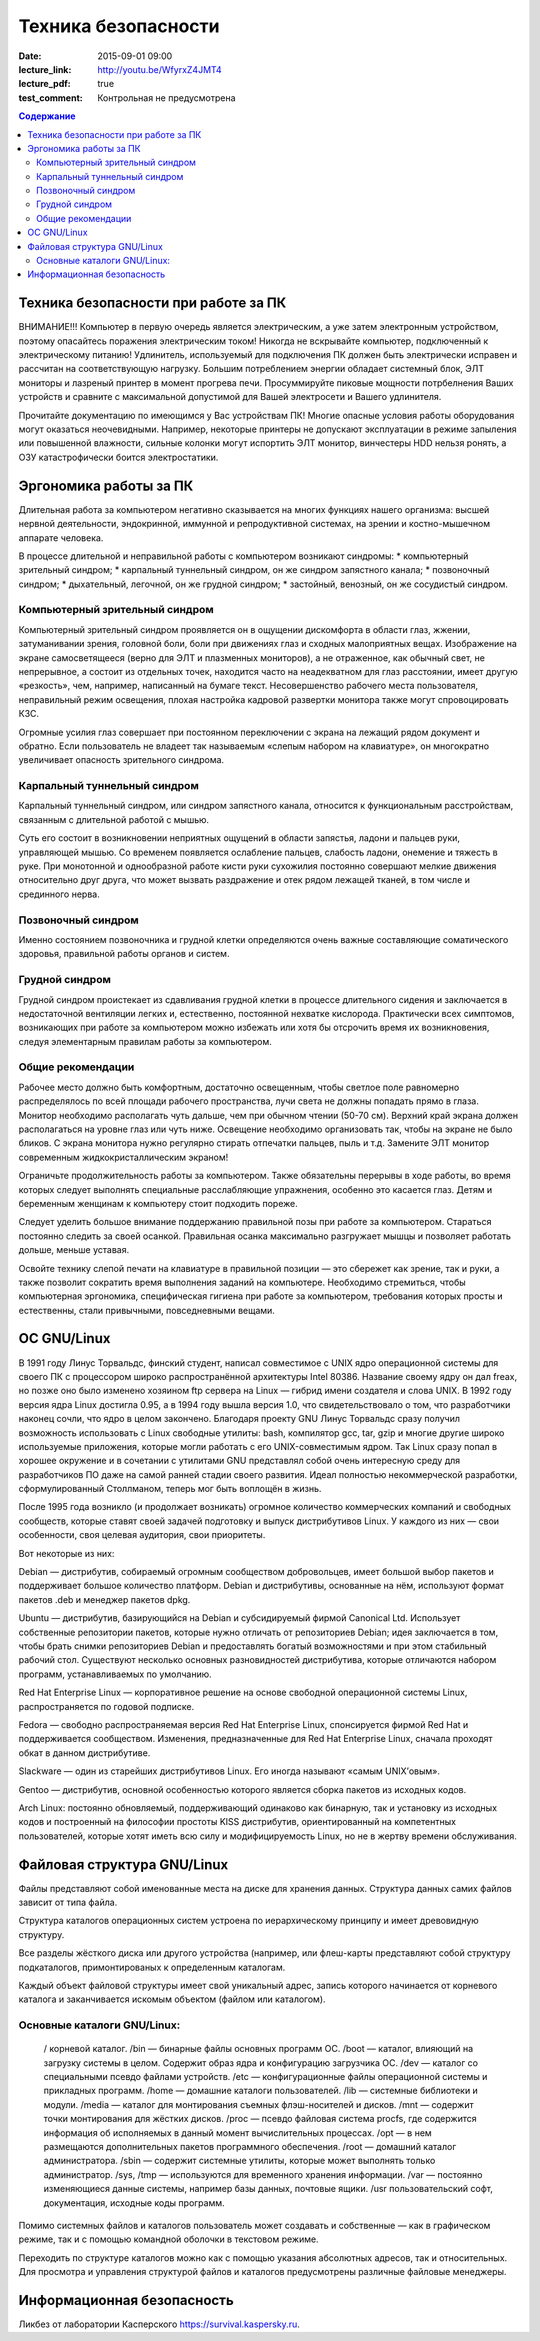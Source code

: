 Техника безопасности
####################

:date: 2015-09-01 09:00
:lecture_link: http://youtu.be/WfyrxZ4JMT4
:lecture_pdf: true
:test_comment: Контрольная не предусмотрена

.. default-role:: code
.. contents:: Содержание

Техника безопасности при работе за ПК
=====================================

ВНИМАНИЕ!!! Компьютер в первую очередь является электрическим, а уже затем электронным устройством, поэтому опасайтесь поражения электрическим током! Никогда не вскрывайте компьютер, подключенный к электрическому питанию! Удлинитель, используемый для подключения ПК должен быть электрически исправен и рассчитан на соответствующую нагрузку. Большим потреблением энергии обладает системный блок, ЭЛТ мониторы и лазреный принтер в момент прогрева печи. Просуммируйте пиковые мощности потрбелнения Ваших устройств и сравните с максимальной допустимой для Вашей электросети и Вашего удлинителя.

Прочитайте документацию по имеющимся у Вас устройствам ПК! Многие опасные условия работы оборудования могут оказаться неочевидными. Например, некоторые принтеры не допускают эксплуатации в режиме запыления или повышенной влажности, сильные колонки могут испортить ЭЛТ монитор, винчестеры HDD нельзя ронять, а ОЗУ катастрофически боится электростатики.

Эргономика работы за ПК
=======================

Длительная работа за компьютером негативно сказывается на многих функциях нашего организма: высшей нервной деятельности, эндокринной, иммунной и репродуктивной системах, на зрении и костно-мышечном аппарате человека.

В процессе длительной и неправильной работы с компьютером возникают синдромы:
* компьютерный зрительный синдром;
* карпальный туннельный синдром, он же синдром     запястного канала;
* позвоночный синдром;
* дыхательный, легочной, он же грудной синдром;
* застойный, венозный, он же     сосудистый синдром.

Компьютерный зрительный синдром
-------------------------------

Компьютерный зрительный синдром проявляется он в ощущении дискомфорта в области глаз, жжении, затуманивании зрения, головной боли, боли при движениях глаз и сходных малоприятных вещах.
Изображение на экране самосветящееся (верно для ЭЛТ и плазменных мониторов), а не отраженное, как обычный свет, не непрерывное, а состоит из отдельных точек, находится часто на неадекватном для глаз расстоянии, имеет другую «резкость», чем, например, написанный на бумаге текст. Несовершенство рабочего места пользователя, неправильный режим освещения, плохая настройка кадровой развертки монитора также могут спровоцировать КЗС.

Огромные усилия глаз совершает при постоянном переключении с экрана на лежащий рядом документ и обратно. Если пользователь не владеет так называемым «слепым набором на клавиатуре», он многократно увеличивает опасность зрительного синдрома.

Карпальный туннельный синдром
-----------------------------

Карпальный туннельный синдром, или синдром запястного канала, относится к функциональным расстройствам, связанным с длительной работой с мышью.

Суть его состоит в возникновении неприятных ощущений в области запястья, ладони и пальцев руки, управляющей мышью. Со временем появляется ослабление пальцев, слабость ладони, онемение и тяжесть в руке. При монотонной и однообразной работе кисти руки сухожилия постоянно совершают мелкие движения относительно друг друга, что может вызвать раздражение и отек рядом лежащей тканей, в том числе и срединного нерва.

Позвоночный синдром
-------------------

Именно состоянием позвоночника и грудной клетки определяются очень важные составляющие соматического здоровья, правильной работы органов и систем.

Грудной синдром
---------------

Грудной синдром проистекает из сдавливания грудной клетки в процессе длительного сидения и заключается в недостаточной вентиляции легких и, естественно, постоянной нехватке кислорода.
Практически всех симптомов, возникающих при работе за компьютером можно избежать или хотя бы отсрочить время их возникновения, следуя элементарным правилам работы за компьютером.

Общие рекомендации
------------------

Рабочее место     должно быть комфортным, достаточно освещенным, чтобы светлое поле равномерно     распределялось по всей площади рабочего пространства, лучи света не должны     попадать прямо в глаза. Монитор необходимо     располагать чуть дальше, чем при обычном     чтении (50-70 см). Верхний край экрана     должен располагаться на уровне глаз     или чуть ниже. Освещение необходимо     организовать так, чтобы на экране не     было бликов. С экрана монитора нужно     регулярно стирать отпечатки пальцев,     пыль и т.д. Замените ЭЛТ монитор     современным жидкокристаллическим     экраном!

Ограничьте     продолжительность работы за компьютером.     Также обязательны перерывы в ходе     работы, во время которых следует     выполнять специальные расслабляющие     упражнения, особенно это касается глаз.     Детям и беременным женщинам к компьютеру     стоит подходить пореже.

Следует уделить большое     внимание поддержанию правильной позы     при работе за компьютером. Стараться     постоянно следить за своей осанкой.     Правильная осанка максимально разгружает     мышцы и позволяет работать дольше,     меньше уставая.

Освойте технику     слепой печати на клавиатуре в правильной     позиции — это сбережет как зрение, так     и руки, а также позволит сократить время     выполнения заданий на     компьютере.
Необходимо стремиться, чтобы компьютерная эргономика, специфическая гигиена при работе за компьютером, требования которых просты и естественны, стали привычными, повседневными вещами.

ОС GNU/Linux
============

В 1991 году Линус Торвальдс, финский студент, написал совместимое с UNIX ядро операционной системы для своего ПК с процессором широко распространённой архитектуры Intel 80386. Название своему ядру он дал freax, но позже оно было изменено хозяином ftp сервера на Linux — гибрид имени создателя и слова UNIX. В 1992 году версия ядра Linux достигла 0.95, а в 1994 году вышла версия 1.0, что свидетельствовало о том, что разработчики наконец сочли, что ядро в целом закончено.
Благодаря проекту GNU Линус Торвальдс сразу получил возможность использовать с Linux свободные утилиты: bash, компилятор gcc, tar, gzip и многие другие широко используемые приложения, которые могли работать с его UNIX-совместимым ядром. Так Linux сразу попал в хорошее окружение и в сочетании с утилитами GNU представлял собой очень интересную среду для разработчиков ПО даже на самой ранней стадии своего развития. Идеал полностью некоммерческой разработки, сформулированный Столлманом, теперь мог быть воплощён в жизнь.

После 1995 года возникло (и продолжает возникать) огромное количество коммерческих компаний и свободных сообществ, которые ставят своей задачей подготовку и выпуск дистрибутивов Linux. У каждого из них — свои особенности, своя целевая аудитория, свои приоритеты.

Вот некоторые из них:

Debian — дистрибутив, собираемый огромным сообществом добровольцев, имеет большой выбор пакетов и поддерживает большое количество платформ. Debian и дистрибутивы, основанные на нём, используют формат пакетов .deb и менеджер пакетов dpkg.

Ubuntu — дистрибутив, базирующийся на Debian и субсидируемый фирмой Canonical Ltd. Использует собственные репозитории пакетов, которые нужно отличать от репозиториев Debian; идея заключается в том, чтобы брать снимки репозиториев Debian и предоставлять богатый возможностями и при этом стабильный рабочий стол. Существуют несколько основных разновидностей дистрибутива, которые отличаются набором программ, устанавливаемых по умолчанию.

Red Hat Enterprise Linux — корпоративное решение на основе свободной операционной системы Linux, распространяется по годовой подписке.

Fedora — свободно распространяемая версия Red Hat Enterprise Linux, спонсируется фирмой Red Hat и поддерживается сообществом. Изменения, предназначенные для Red Hat Enterprise Linux, сначала проходят обкат в данном дистрибутиве.

Slackware — один из старейших дистрибутивов Linux. Его иногда называют «самым UNIX’овым».

Gentoo — дистрибутив, основной особенностью которого является сборка пакетов из исходных кодов.

Arch Linux: постоянно обновляемый, поддерживающий одинаково как бинарную, так и установку из исходных кодов и построенный на философии простоты KISS дистрибутив, ориентированный на компетентных пользователей, которые хотят иметь всю силу и модифицируемость Linux, но не в жертву времени обслуживания.

Файловая структура GNU/Linux
============================

Файлы представляют собой именованные места на диске для хранения данных. Структура данных самих файлов зависит от типа файла.

Структура каталогов операционных систем устроена по иерархическому принципу и имеет древовидную структуру.

Все разделы жёсткого диска или другого устройства (например, или флеш-карты представляют собой структуру подкаталогов, примонтированых к определенным каталогам.

Каждый объект файловой структуры имеет свой уникальный адрес, запись которого начинается от корневого каталога и заканчивается искомым объектом (файлом или каталогом).

Основные каталоги GNU/Linux:
----------------------------
	/ корневой каталог.
	/bin — бинарные файлы основных программ ОС.
	/boot — каталог, влияющий на загрузку системы в целом. Содержит образ ядра и конфигурацию загрузчика ОС.
	/dev — каталог со специальными псевдо файлами устройств.
	/etc — конфигуpационные файлы операционной системы и прикладных программ.
	/home — домашние каталоги пользователей.
	/lib — системные библиотеки и модули.
	/media — каталог для монтирования съемных флэш-носителей и дисков.
	/mnt — содержит точки монтирования для жёстких дисков.
	/proc — псевдо файловая система procfs, где содержится информация об исполняемых в данный момент вычислительных процессах.
	/opt — в нем размещаются дополнительных пакетов программного обеспечения.
	/root — домашний каталог администратора.
	/sbin — содержит системные утилиты, которые может выполнять только администратор.
	/sys, /tmp — используются для временного хранения информации.
	/var — постоянно изменяющиеся данные системы, например базы данных, почтовые ящики.
	/usr пользовательский софт, документация, исходные коды программ.

Помимо системных файлов и каталогов пользователь может создавать и собственные — как в графическом режиме, так и с помощью командной оболочки в текстовом режиме.

Переходить по структуре каталогов можно как с помощью указания абсолютных адресов, так и относительных. Для просмотра и управления структурой файлов и каталогов предусмотрены различные файловые менеджеры.

Информационная безопасность
===========================

Ликбез от лаборатории Касперского https://survival.kaspersky.ru.
